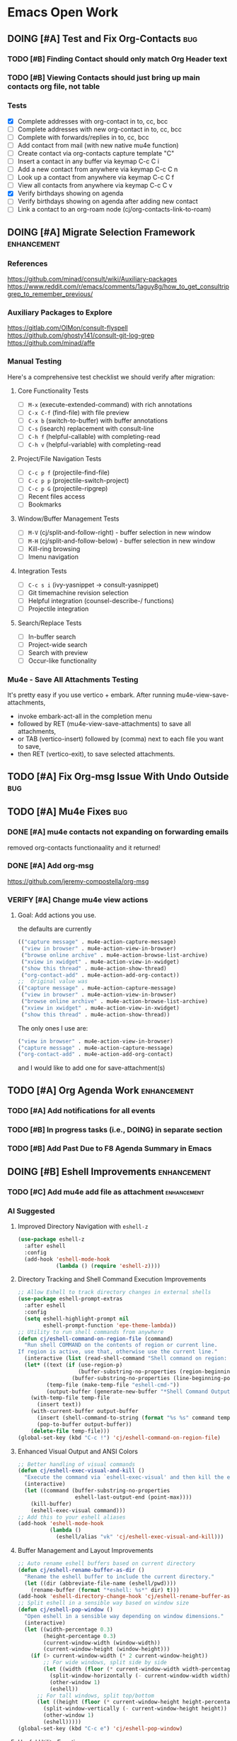 * Emacs Open Work
** DOING [#A] Test and Fix Org-Contacts                               :bug:
*** TODO [#B] Finding Contact should only match Org Header text
*** TODO [#B] Viewing Contacts should just bring up main contacts org file, not table
*** Tests
- [X] Complete addresses with org-contact in to, cc, bcc
- [ ] Complete addresses with new org-contact in to, cc, bcc
- [ ] Complete with forwards/replies in to, cc, bcc
- [ ] Add contact from mail (with new native mu4e function)
- [ ] Create contact via org-contacts capture template "C"
- [ ] Insert a contact in any buffer via keymap C-c C i
- [ ] Add a new contact from anywhere via keymap C-c C n
- [ ] Look up a contact from anywhere via keymap C-c C f
- [ ] View all contacts from anywhere via keymap C-c C v
- [X] Verify birthdays showing on agenda
- [ ] Verify birthdays showing on agenda after adding new contact
- [ ] Link a contact to an org-roam node (cj/org-contacts-link-to-roam)
** DOING [#A] Migrate Selection Framework                     :enhancement:
*** References
https://github.com/minad/consult/wiki/Auxiliary-packages
https://www.reddit.com/r/emacs/comments/1aguy8g/how_to_get_consultripgrep_to_remember_previous/
*** Auxiliary Packages to Explore
https://gitlab.com/OlMon/consult-flyspell
https://github.com/ghosty141/consult-git-log-grep
https://github.com/minad/affe
*** Manual Testing
Here's a comprehensive test checklist we should verify after migration:
**** Core Functionality Tests
- [ ] =M-x= (execute-extended-command) with rich annotations
- [ ] =C-x C-f= (find-file) with file preview
- [ ] =C-x b= (switch-to-buffer) with buffer annotations
- [ ] =C-s= (isearch) replacement with consult-line
- [ ] =C-h f= (helpful-callable) with completing-read
- [ ] =C-h v= (helpful-variable) with completing-read
**** Project/File Navigation Tests
- [ ] =C-c p f= (projectile-find-file)
- [ ] =C-c p p= (projectile-switch-project)
- [ ] =C-c p G= (projectile-ripgrep)
- [ ] Recent files access
- [ ] Bookmarks
**** Window/Buffer Management Tests
- [ ] =M-V= (cj/split-and-follow-right) - buffer selection in new window
- [ ] =M-H= (cj/split-and-follow-below) - buffer selection in new window
- [ ] Kill-ring browsing
- [ ] Imenu navigation
**** Integration Tests
- [ ] =C-c s i= (ivy-yasnippet → consult-yasnippet)
- [ ] Git timemachine revision selection
- [ ] Helpful integration (counsel-describe-/ functions)
- [ ] Projectile integration
**** Search/Replace Tests
- [ ] In-buffer search
- [ ] Project-wide search
- [ ] Search with preview
- [ ] Occur-like functionality
*** Mu4e - Save All Attachments Testing
It's pretty easy if you use vertico + embark.
After running mu4e-view-save-attachments,
- invoke embark-act-all in the completion menu
- followed by RET (mu4e-view-save-attachments) to save all attachments,
- or TAB (vertico-insert) followed by (comma) next to each file you want to save,
- then RET (vertico-exit), to save selected attachments.
** TODO [#A] Fix Org-msg Issue With Undo Outside                      :bug:
** TODO [#A] Mu4e Fixes                                                :bug:
*** DONE [#A] mu4e contacts not expanding on forwarding emails
CLOSED: [2025-08-29 Fri 16:09]
removed org-contacts functionaality and it returned!
*** DONE [#A] Add org-msg
CLOSED: [2025-08-30 Sat 12:12]
https://github.com/jeremy-compostella/org-msg
*** VERIFY [#A] Change mu4e view actions
**** Goal: Add actions you use.
the defaults are currently
#+begin_src emacs-lisp
  (("capture message" . mu4e-action-capture-message)
   ("view in browser" . mu4e-action-view-in-browser)
   ("browse online archive" . mu4e-action-browse-list-archive)
   ("xview in xwidget" . mu4e-action-view-in-xwidget)
   ("show this thread" . mu4e-action-show-thread)
   ("org-contact-add" . mu4e-action-add-org-contact))
  ;;  Original value was
  (("capture message" . mu4e-action-capture-message)
   ("view in browser" . mu4e-action-view-in-browser)
   ("browse online archive" . mu4e-action-browse-list-archive)
   ("xview in xwidget" . mu4e-action-view-in-xwidget)
   ("show this thread" . mu4e-action-show-thread))
#+end_src
The only ones I use are:
#+begin_src emacs-lisp
  ("view in browser" . mu4e-action-view-in-browser)
  ("capture message" . mu4e-action-capture-message)
  ("org-contact-add" . mu4e-action-add-org-contact)
#+end_src
and I would like to add one for save-attachment(s)

** TODO [#A] Org Agenda Work                                  :enhancement:
*** TODO [#A] Add notifications for all events
*** TODO [#B] In progress tasks (i.e., DOING) in separate section
*** TODO [#B] Add Past Due to F8 Agenda Summary in Emacs
** DOING [#B] Eshell Improvements                             :enhancement:
*** TODO [#C] Add mu4e add file as attachment                 :enhancement:
*** AI Suggested
**** Improved Directory Navigation with =eshell-z=
#+begin_src emacs-lisp
  (use-package eshell-z
    :after eshell
    :config
    (add-hook 'eshell-mode-hook
              (lambda () (require 'eshell-z))))
#+end_src
**** Directory Tracking and Shell Command Execution Improvements
#+begin_src emacs-lisp
  ;; Allow Eshell to track directory changes in external shells
  (use-package eshell-prompt-extras
    :after eshell
    :config
    (setq eshell-highlight-prompt nil
          eshell-prompt-function 'epe-theme-lambda))
  ;; Utility to run shell commands from anywhere
  (defun cj/eshell-command-on-region-file (command)
    "Run shell COMMAND on the contents of region or current line.
  If region is active, use that, otherwise use the current line."
    (interactive (list (read-shell-command "Shell command on region: ")))
    (let* ((text (if (use-region-p)
                     (buffer-substring-no-properties (region-beginning) (region-end))
                   (buffer-substring-no-properties (line-beginning-position) (line-end-position))))
           (temp-file (make-temp-file "eshell-cmd-"))
           (output-buffer (generate-new-buffer "*Shell Command Output*")))
      (with-temp-file temp-file
        (insert text))
      (with-current-buffer output-buffer
        (insert (shell-command-to-string (format "%s %s" command temp-file)))
        (pop-to-buffer output-buffer))
      (delete-file temp-file)))
  (global-set-key (kbd "C-c !") 'cj/eshell-command-on-region-file)
#+end_src
**** Enhanced Visual Output and ANSI Colors
#+begin_src emacs-lisp
  ;; Better handling of visual commands
  (defun cj/eshell-exec-visual-and-kill ()
    "Execute the command via `eshell-exec-visual' and then kill the eshell buffer."
    (interactive)
    (let ((command (buffer-substring-no-properties
                    eshell-last-output-end (point-max))))
      (kill-buffer)
      (eshell-exec-visual command)))
  ;; Add this to your eshell aliases
  (add-hook 'eshell-mode-hook
            (lambda ()
              (eshell/alias "vk" 'cj/eshell-exec-visual-and-kill)))
#+end_src
**** Buffer Management and Layout Improvements
#+begin_src emacs-lisp
  ;; Auto rename eshell buffers based on current directory
  (defun cj/eshell-rename-buffer-as-dir ()
    "Rename the eshell buffer to include the current directory."
    (let ((dir (abbreviate-file-name (eshell/pwd))))
      (rename-buffer (format "*eshell: %s*" dir) t)))
  (add-hook 'eshell-directory-change-hook 'cj/eshell-rename-buffer-as-dir)
  ;; Split eshell in a sensible way based on window size
  (defun cj/eshell-pop-window ()
    "Open eshell in a sensible way depending on window dimensions."
    (interactive)
    (let ((width-percentage 0.3)
          (height-percentage 0.3)
          (current-window-width (window-width))
          (current-window-height (window-height)))
      (if (> current-window-width (* 2 current-window-height))
          ;; For wide windows, split side by side
          (let ((width (floor (* current-window-width width-percentage))))
            (split-window-horizontally (- current-window-width width))
            (other-window 1)
            (eshell))
        ;; For tall windows, split top/bottom
        (let ((height (floor (* current-window-height height-percentage))))
          (split-window-vertically (- current-window-height height))
          (other-window 1)
          (eshell)))))
  (global-set-key (kbd "C-c e") 'cj/eshell-pop-window)
#+end_src
**** Useful Utility Functions
#+begin_src emacs-lisp
  ;; Enhanced eshell clear that preserves history
  (defun cj/eshell-clear-buffer ()
    "Clear the eshell buffer, preserving the prompt and history."
    (interactive)
    (let ((inhibit-read-only t))
      (erase-buffer)
      (eshell-send-input)))
  (add-hook 'eshell-mode-hook
            (lambda () (local-set-key (kbd "C-l") 'cj/eshell-clear-buffer)))
  ;; Function to insert the output of elisp expressions into eshell
  (defun cj/eshell-insert-elisp-output (elisp)
    "Evaluate ELISP expression and insert its value at point in eshell."
    (interactive "sEval Elisp: ")
    (let ((result (eval (read elisp))))
      (insert (if (stringp result)
                  result
                (format "%S" result)))))
  (add-hook 'eshell-mode-hook
            (lambda () (local-set-key (kbd "C-c C-e") 'cj/eshell-insert-elisp-output)))
  ;; Quick file manager in eshell
  (defun eshell/fman (file)
    "Open FILE in a file manager."
    (cond
     ((eq system-type 'darwin)    (shell-command (format "open %s" (expand-file-name default-directory))))
     ((eq system-type 'gnu/linux) (shell-command (format "xdg-open %s" (expand-file-name default-directory))))))
  ;; Enhanced cd command that respects projects
  (defun eshell/pcd ()
    "Change directory to the project root."
    (let ((dir (cond
                ((fboundp 'projectile-project-root) (projectile-project-root))
                ((fboundp 'project-root) (project-root (project-current)))
                (t (error "No project system available")))))
      (if dir
          (eshell/cd dir)
        (error "Not in a project"))))
#+end_src
** DOING [#B] Implement Performance Recommendations                   :bug:
*** Lazy-load configuration modules                      :complex4:impact5:
Loading every module with `require` forces all code and packages to initialize during startup. Switching to `use-package` with `:defer` or `:commands` loads modules only when their functionality is invoked, greatly reducing startup time.
#+begin_src emacs-lisp
  (use-package dirvish-config
    :load-path "modules"
    :commands (dirvish dirvish-side))
#+end_src
*** DONE Defer Dashboard initialization                  :complex2:impact4:
CLOSED: [2025-09-08 Mon 14:09]
The dashboard package is loaded eagerly via `:demand`, adding a noticeable delay. Load it after startup and open it on the first idle event instead.
#+begin_src emacs-lisp
  (use-package dashboard
    :defer t
    :hook (emacs-startup . dashboard-open))
#+end_src
*** CANCELLED Replace synchronous network ping with non-blocking check :complex3:impact2:
CLOSED: [2025-09-08 Mon 16:07]
- State "CANCELLED"  from              [2025-09-08 Mon 16:07]
`internet-up-p` spawns a blocking `ping` process at startup. Using `make-network-process` avoids shelling out and lets the check run asynchronously.
#+begin_src emacs-lisp
  (defun internet-up-p (&optional host)
    "Non-blocking network availability check."
    (make-network-process
     :name "net-check" :host (or host "www.google.com") :service 80
     :sentinel (lambda (proc _)
                 (setq cj/network-available (eq (process-status proc) 'open))
                 (delete-process proc))))
#+end_src

This actually added 15 seconds to the launch time.
*** Postpone package refreshing to idle time             :complex1:impact3:
Refreshing ELPA archives during startup adds I/O overhead. Defer this check to an idle timer so it runs after Emacs is ready.
#+begin_src emacs-lisp
  (add-hook 'emacs-startup-hook
            (lambda () (run-with-idle-timer 60 nil #'package-refresh-contents)))
#+end_src

*** Enable package quickstart caching                    :complex1:impact2:
Precomputing autoloads with package quickstart reduces the cost of loading package code.
#+begin_src emacs-lisp
  (setq package-quickstart t)
  (package-quickstart-refresh)
#+end_src

*** Byte-compile configuration files                     :complex1:impact2:
Byte-compiled Emacs Lisp loads faster than source. Recompile the configuration directory when changes are made.
#+begin_src emacs-lisp
  (byte-recompile-directory user-emacs-directory 0)
#+end_src

*** Manage garbage collection with GCMH                  :complex1:impact2:
After startup, `gcmh` dynamically adjusts GC thresholds to minimize pauses without manual tuning.
#+begin_src emacs-lisp
  (use-package gcmh
    :hook (after-init . gcmh-mode)
    :config
    (setq gcmh-idle-delay 5
          gcmh-high-cons-threshold (* 16 1024 1024)))
#+end_src

*** DONE Load Dirvish on demand                          :complex2:impact3:
CLOSED: [2025-09-13 Sat 20:56]
`dirvish-config` requires Dirvish during initialization, negating deferral. Let `use-package` autoload the commands and enable overrides when Dired loads.
#+begin_src emacs-lisp
  (use-package dirvish
    :commands (dirvish dirvish-side)
    :hook (dired-mode . dirvish-override-dired-mode))
#+end_src

*** DONE Start Org-roam lazily                           :complex3:impact3:
CLOSED: [2025-09-08 Mon 16:10]
Org-roam and its database sync run at startup. Load Org-roam only when Org is active, and start autosync after initialization.
#+begin_src emacs-lisp
  (use-package org-roam
    :after org
    :commands (org-roam-node-find org-roam-node-insert)
    :hook (after-init . org-roam-db-autosync-mode))
#+end_src

** DOING [#B] Org Roam Enhancements                           :enhancement:
*** TODO [#B] Org Branch to Org Roam
*** TODO [#B] Add Org Capture Template for Vocabulary Words
** DOING [#B] Test all dwim-shell-commands                     :enhancement:
This way you can also have test assets
*** Test Status for Commands
- [X] convert-audio-to-mp3 ()
- [X] convert-audio-to-opus ()
- [ ] view-image-exif-metadata ()
- [ ] flip-image-horizontally ()
- [ ] flip-image-vertically ()
- [ ] convert-image-to ()
- [ ] convert-svg-to-png ()
- [ ] join-images-into-pdf ()
- [ ] extract-pdf-page-number ()
- [ ] ocr-text-from-image-using-tesseract ()
- [ ] convert-video-to-webp ()
- [ ] convert-video-to-high-compatibility-mp4 ()
- [ ] convert-video-to-hevc-mkv ()
- [ ] extract-archive-smartly ()
- [ ] zip-file-or-directory ()
- [ ] tar-gzip-file-or-directory ()
- [ ] epub-to-org ()
- [ ] document-to-pdf ()
- [ ] pdf-to-txt ()
- [ ] resize-image-by-factor ()
- [ ] resize-image-in-pixels ()
- [ ] pdf-password-protect ()
- [ ] pdf-password-unprotect ()
- [ ] video-trim ()
- [ ] drop-audio-from-video ()
- [ ] open-externally ()
- [ ] git-clone-clipboard-url ()
- [X] open-file-manager ()
- [ ] count-words-lines ()
- [ ] checksum ()
- [ ] backup-with-timestamp ()
- [ ] optimize-image-for-web ()
- [ ] csv-to-json ()
- [ ] json-to-yaml ()
- [ ] extract-urls-from-file ()
- [ ] extract-emails-from-file ()
- [ ] create-gif-from-video ()
- [ ] concatenate-videos ()
- [ ] create-video-thumbnail ()
- [ ] merge-pdfs ()
- [ ] split-pdf-by-pages ()
- [ ] compress-pdf ()
- [ ] ascii-art ()
- [ ] text-to-speech ()
- [ ] remove-empty-directories ()
- [ ] create-thumbnail-from-image ()
- [ ] extract-audio-from-video ()
- [ ] normalize-audio-volume ()
- [ ] remove-zip-encryption ()
- [ ] create-encrypted-zip ()
- [ ] list-archive-contents ()
- [ ] count-words-lines-in-text-file ()
- [ ] make-executable ()
- [ ] secure-delete ()
- [ ] sanitize-filename ()
- [ ] number-files-sequentially ()
- [ ] git-history ()
- [ ] encrypt-with-gpg ()
- [ ] decrypt-with-gpg ()
- [ ] kill-gpg-agent ()
*** Reference
https://github.com/xenodium/dwim-shell-command
** TODO [#B] Add All ERT Tests Into Separate Directory                :bug:
*** 2025-09-13 Sat @ 12:18:26 -0500 Gave this task to Codex
Move all ERT tests out of individual files in the modules directories, and move them all to files in the test directories. The files should be named after the functions they test.  Move existing ERT tests in the test directories to these files as well, removing those original test files. Provide another elisp file that will read all ERT files, and offer to run all the ERT tests in that file, or all ERT tests from all the files.
*** Goals
Tests should be added to a separate directory rather than the end of each elisp file.
Gather them together, move them there, and make it easy to run tests per module and workflow.
** TODO [#B] Capture and Refile to Drill Files                :enhancement:
This code actually exists in org-drill-config, but it doesn't seem to work
** TODO [#B] Decent HTML Exports From Org Mode With Inline CSS :enhancement:
*** fniessen/org-html-themes: Org mode files transformed into stunning HTML documents
[[https://github.com/fniessen/org-html-themes?tab=readme-ov-file#using-a-theme][fniessen/org-html-themes: Transform your Org mode files into stunning HTML documents in minutes with our Org mode HTML theme. Elevate your productivity and impress your readers! #orgmode #html #theme #productivity #design]]
Captured On: [2025-08-18 Mon 14:36]
** TODO [#B] Emacs Add Magit Forge Functionality              :enhancement:
https://github.com/magit/forge
https://magit.vc/manual/forge/Setup-for-Githubcom.html
Example usage from sqrtminusone
#+begin_src emacs-lisp
  (use-package forge
    :after magit
    :straight t
    :config
    (add-to-list 'forge-alist '("gitlab.etu.ru"
                                "gitlab.etu.ru/api/v4"
                                "gitlab.etu.ru"
                                forge-gitlab-repository)))
#+end_src
** TODO [#B] Fix Emacs Alarms for Scheduled Events                    :bug:
*** 2025-06-03 Tue @ 15:12:51 -0500 Problem
Emacs Alarm seems to sound off periodically after the alarm rang the first time.
It should ring once at the beginning of the event, and that's it.
*** 2025-06-28 Sat @ 12:42:19 -0500 User's Method for Alarms In Emacs
This is more than I actually want, but leaving here for reference.
#+BEGIN_QUOTE
I am quite happy with the system I use, which does (I think) exactly what you want. It has two parts: an Emacs part that uses appt.el to schedule the reminders and a small shell program (I'm using Linux) that creates the popup + sound notification. Here I share the code for both parts.
A) Code in ~/.emacs.d/init.el
(require 'appt)
(appt-activate t)
(setq appt-message-warning-time 5) ; Show notification 5 minutes before event
(setq appt-display-interval appt-message-warning-time) ; Disable multiple reminders
(setq appt-display-mode-line nil)
; Use appointment data from org-mode
(defun my-org-agenda-to-appt ()
(interactive)
(setq appt-time-msg-list nil)
(org-agenda-to-appt))
; Update alarms when...
; (1) ... Starting Emacs
(my-org-agenda-to-appt)
; (2) ... Everyday at 12:05am (useful in case you keep Emacs always on)
(run-at-time "12:05am" (* 24 3600) 'my-org-agenda-to-appt)
; (3) ... When TODO.txt is saved
(add-hook 'after-save-hook
'(lambda ()
(if (string= (buffer-file-name) (concat (getenv "HOME") "/ideas/TODO.txt"))
(my-org-agenda-to-appt))))
; Display appointments as a window manager notification
(setq appt-disp-window-function 'my-appt-display)
(setq appt-delete-window-function (lambda () t))
(setq my-appt-notification-app (concat (getenv "HOME") "/bin/appt-notification"))
(defun my-appt-display (min-to-app new-time msg)
(if (atom min-to-app)
(start-process "my-appt-notification-app" nil my-appt-notification-app min-to-app msg)
(dolist (i (number-sequence 0 (1- (length min-to-app))))
(start-process "my-appt-notification-app" nil my-appt-notification-app (nth i min-to-app) (nth i msg)))))

(;;B) Code in ~/bin/appt-notification
#!/bin/sh
TIME="$1"
MSG="$2"
notify-send -t 0 "<br>Appointment in $TIME minutes:<br>$MSG<br>"
play "~/bin/alarm.wav"
To get voice notifications you could replace the last line (play) with the following:
espeak "Appointment in $TIME minutes: $MSG"
#+END_QUOTE
[[https://emacs.stackexchange.com/questions/3844/good-methods-for-setting-up-alarms-audio-visual-triggered-by-org-mode-events][Good methods for setting up alarms (audio + visual) triggered by org-mode events? - Emacs Stack Exchange]]
Captured On: [2025-06-19 Thu 12:29]
** TODO [#B] Investigate source of Emacs crashes                       :bug:
** TODO [#B] Org Reveal.js Presentations from local org       :enhancement:
*** References
https://revealjs.com/
https://github.com/hakimel/reveal.js
*** Steps from Zamansky's Videos
https://www.youtube.com/watch?v=psDpCpcIVYs&t=10s
**** Install Org Reveal

** TODO [#B] Put updating agenda files on an idle timer on launch :enhancement:
** TODO [#B] Review/Implement AI keyboard macros suggestions  :enhancement:
[[file:ai-conversations/keyboard-macro-improvements_20250906-230640.gptel::+STARTUP: showeverything][keyboard macros conversation]]
** DOING [#C] Fix all docstring and elisp linting issues               :bug:
- [X] user-constants
- [X] host-environment
- [ ] config-utilities
- [ ] system-defaults
- [ ] keybindings
- [ ] auth-config
- [ ] custom-functions
- [ ] chrono-tools
- [ ] file-config
- [ ] keyboard-macros
- [ ] system-utils
- [ ] text-config
- [ ] undead-buffers
- [ ] ui-config
- [ ] ui-theme
- [ ] ui-navigation
- [ ] font-config
- [ ] diff-config
- [ ] eshell-vterm-config
- [ ] flyspell-and-abbrev
- [ ] help-utils
- [ ] help-config
- [ ] latex-config
- [ ] modeline-config
- [ ] pdf-config
- [ ] selection-framework
- [ ] tramp-config
- [ ] show-kill-ring
- [ ] calibredb-epub-config
- [ ] dashboard-config
- [ ] dirvish-config
- [ ] dwim-shell-config
- [ ] elfeed-config
- [ ] erc-config
- [ ] eww-config
- [ ] httpd-config
- [ ] mail-config
- [ ] markdown-config
- [ ] weather-config
- [ ] prog-general
- [ ] vc-config
- [ ] flycheck-config
- [ ] prog-lsp
- [ ] prog-training
- [ ] prog-c
- [ ] prog-go
- [ ] prog-lisp
- [ ] prog-shell
- [ ] prog-python
- [ ] prog-webdev
- [ ] prog-yaml
- [ ] org-config
- [ ] org-agenda-config
- [ ] org-babel-config
- [ ] org-capture-config
- [ ] org-refile-config
- [ ] org-drill-config
- [ ] org-export-config
- [ ] org-roam-config
- [ ] org-contacts-config
- [ ] ai-config
- [ ] reconcile-open-repos
- [ ] video-audio-recording
- [ ] local-repository
- [ ] eradio-config
- [ ] games-config
- [ ] wrap-up

** TODO [#C] Emacs: Add Reverso Functionality                 :enhancement:
https://sqrtminusone.xyz/packages/reverso/
check his config for a usage example
Reverso
reverso.el is a package of mine that provides Emacs interface for https://reverso.net.
#+begin_src emacs-lisp
  (use-package reverso
    :straight (:host github :repo "SqrtMinusOne/reverso.el")
    :init
    (my-leader-def "ar" #'reverso)
    :commands (reverso)
    :config
    (setq reverso-languages '(russian english german spanish french portuguese))
    (reverso-history-mode))
#+end_src
** TODO [#C] Git timemachine litters empty buffers                    :bug:
Don't choose a revision and you'll see a blank buffer that needs to be killed
** TODO [#C] Move persistence and history files into subdir   :enhancement:
** TODO [#C] Org Keyword Discolored Until Reapplying Theme            :bug:
** TODO [#C] Write missing tests for each module                       :bug:
* Emacs Next Release: 0.9
** DOING [#A] Jumper Package                                   :enhancement:
*** Specification
**** variable:custom: jumper-max-locations
maximum number of locations to store: default 10
**** variable:internal: jumper--registers
vector of used registers:
(make-register jumper-max-locations nil)
**** variable:internal: jumper--last-location-register
register used to store the last location: ?z
**** method:internal: jumper--point-matches-register
#+begin_src emacs-lisp
  ;; First store a position in register 'a'
  (point-to-register ?a)
  ;; Later, check if current position matches what's in register 'a'
  (if (cj/point-matches-register ?a)
      (message "Current position matches register 'a'")
    (message "Current position differs from register 'a'"))
  (defun cj/point-matches-register (register)
    "Return t if current position matches position stored in REGISTER.
      REGISTER is a character representing the register to check against.
      Returns nil if the register doesn't exist or doesn't contain position information."
    (let ((reg-val (get-register register)))
      (when (and reg-val
                 (markerp reg-val)
                 (marker-buffer reg-val)
                 (eq (current-buffer) (marker-buffer reg-val))
                 (= (point) (marker-position reg-val)))
        t)))
#+end_src
**** method:
**** method: save-last-position
saves location to register z: (point-to-register ?z)
**** method: save-to-next-register
gets next free register in the sequence
calls (save-last-position)
saves using (point-to-register REGISTER &optional ARG)
*** 2025-09-02 Tue @ 14:06:03 -0500 Functionality Description
Tentative Package Name: Jumper
I typically use registers to jump between places, but I often forget the keybindings. Also, I sometimes overwrite registers by hitting the wrong key. Many Emacs users  don't even know about registers. I've seen posts from software developers asking how to conveniently store and jump to specific locations in a large code base.
To solve this I'd like to write a little elisp package that leverages Emacs vanilla register functionality to make jumping between locations using registers simple and transparent. The user won't have to think about registers or what character they've stored their location in at all. All keybindings will be based on keys from home row of the keyboard.
Preliminaries:
We will map the functionality to the keybinding prefix C-; j, but the prefix should be easy to configure.
Let's imagine a set of characters in a sequence. They could be any characters, but for the sake of simplicity we'll use the numbers from 0 to 9, and a one more character used for the "last location" -- the character "z".
What follows is a description of the workflow:
**** Adding Locations
keybinding: <prefix> space (store destination)
If the user is visiting a buffer and presses <prefix> space,
- the current location is stored in the next free register. if this is the first time they are storing a location, the first free register is 0.
user feedback: a message is displayed in the echo area saying "location stored."
If the user stays on the same location and presses prefix <space> again, they should receive a message in the echo area saying the location is already stored, and no changes to the register is made.
If the user moves to a new location and presses prefix <space> again, the next free register is used to store the location, in this case it would be 1. They can then iterate and store additional locations up to the last character in the sequence up to the limit of 10 registers (0 through 9). If they try to store a register after all 10 registers are filled, they will receive a message ("sorry - all jump locations are filled!").
**** Jump-To A Location
keybinding: <prefix> j (jump to destination)
NOTE: Whenever the user presses <prefix> j, that location is automatically stored in the "last location" register z.
***** When only one location is stored, and the user presses <prefix> j:
If there is only one location stored, the user IS at the location, and they press <prefix> j, they see an echo area message "you're already at the stored location."
If there is only one location stored in the sequence, and the user is NOT at that location, their location is stored in register z, then the user is immediately to their destination location via (jump-to-register).
user feedback: a message is displayed in the echo area saying "jumped to location."
If the user presses <prefix> J again, they are automatically taken back to the location in register z. and the same user feedback message is displayed.
In other words, after the user stores one location and moves elsewhere, pressing <prefix> j will jump back and forth between the two places.
***** When multiple locations are stored, and the user presses <prefix> j:
A completing read is displayed with all the locations between 0 and 9 along with register z (their last location) at the bottom.
Each line contains the letter as well as the content that the register would normally display. In other words, it could just be the register list is displayed, but narrowed down to 0 - 9 and z.
When the user chooses a location 0 -9, z from completing read:
- The current location is stored in register z, replacing their last location
- They are taken to the location via (jump-to-register).
user feedback: a message is displayed in the echo area saying "jumped to location."
**** Removing Locations
keybinding: <prefix> d
A completing read is displayed with the first item (where the cursor is on) being "Cancel".
The rest of the registers are displayed in descending order, i.e., from 9 to 0.
Note: the z register is not displayed.
Selecting a register from the list:
- removes that item from the list, and removes the location stored in the register.
- if the item is NOT the top one in the register, it reorders the rest of the sequence
  in other words, if 0 - 9 are all stored, and:
  the user removes item 7:
  - location 8 is restored in 7
  - location 9 is stored in 8
  the user removes item 0
  - location 1 is stored in 0
  - location 2 is stored in 1
  - location 3 is stored in 2
  - location 4 is stored in 3
  - location 5 is stored in 4
  - location 6 is stored in 5
  - location 7 is stored in 6
  - location 8 is stored in 7
  - location 9 is stored in 8
user feedback: a message is displayed in the echo area saying "location removed."
**** Open Questions
- Are there buffers which the user should not be able to store in a register?
- How can we prevent the user from creating issues by adding to the registers 0 through 9 by M-x point-to-register or it's keybinding? Is there a way to block or reserve those registers? Or is it better to just choose a sequence that is the least likely to be used by a human user? If so, what would that sequence be?
- Is 10 registers enough for a normal developer?
- I should probably
- Can I use a vector/list internally and map to registers behind the scenes?
Depending on context, can I add the
- Function name at point
- File name + line number
- First few words of the line
Do we think the reordering behavior when deleting locations might confuse users? How to simplify?
What happens if a buffer is deleted that doesn't have a file associated with it? If we're using registers underneath, how do registers handle this?
** TODO [#B] Get Tufte.css working and as a separate entry
Below is one way to get Org-mode’s HTML exporter to play nicely with Tufte-CSS.  The basic recipe is:
1. Inject Tufte’s stylesheet into every HTML export
2. Teach Org to emit the little “margin-toggle” + “sidenote” markup that tufte.css expects for footnotes
3. (Optionally) wrap images in <figure> so you get tufte-style captions out of the box
Along the way you’ll see where Org’s default HTML‐classes line up with tufte.css and where you have to override them.
— 1 Inject tufte.css into your exports
Put tufte.css somewhere your exported HTML can see it (for example
~/.emacs.d/assets/tufte.css or a URL on your webserver).  Then in your init.el:
(with-eval-after-load 'ox-html
;; 1a) tell Org to link in your tufte.css
(setq org-html-head-extra
"<link rel=\"stylesheet\" href=\"/assets/tufte.css\" type=\"text/css\"/>")
;; 1b) enable HTML5 “fancy” output (so you get <figure> around images)
(setq org-html-html5-fancy t
org-html-inline-images  t))
— 2 Turn Org footnotes into Tufte sidenotes
By default Org emits
<sup class=…><a href="#fn:1" id="fnref:1">[1]</a></sup>
…and then a big =<div id="footnotes">= at the bottom.
Tufte-CSS wants each footnote inline, wrapped in
<label class="margin-toggle">⊕</label>
<input type="checkbox" class="margin-toggle"/>
<span class="sidenote">…your note…</span>
We can override two Org variables:
(with-eval-after-load 'ox-html
;; format of each inline footnote reference
(setq org-html-footnote-format
(concat
"<label for=\"%1$s\" class=\"margin-toggle\">"
"&#8853;</label>"
"<input type=\"checkbox\" id=\"%1$s\" class=\"margin-toggle\"/>"
"<span class=\"sidenote\">%2$s</span>"))
;; drop Org’s default footnote list at the end
(setq org-html-footnote-separator ""))
Once you do that, exporting an Org file with footnotes will generate the markup tufte.css needs to float them in the margin.
— 3 (Optionally) get <figure> + <figcaption> around images
If you set =org-html-html5-fancy= to t (see step 1) Org will automatically emit:
<figure>
<img src="…"/>
<figcaption>Your caption</figcaption>
</figure>
and tufte.css already has rules for =<figure class="figure">= etc.
— 4 Common pitfalls
• Make sure your href in =org-html-head-extra= actually points to the css that the browser can load (absolute vs. relative).
• If you still see a “Footnotes” section at the bottom, double-check that =org-html-footnote-separator= is set to the empty string and that your init-file got re-evaluated.
• On Windows or if you’re testing locally, run e.g. =python3 -m http.server= inside your export folder so your browser can fetch the CSS.
— 5 Unit test for your footnote hack
Drop this in =~/.emacs.d/tests/test-org-tufte.el= and run =M-x ert RET t RET=:
(require 'ert)
;; load your config; adjust the path if necessary
(load-file "~/.emacs.d/init.el")
(ert-deftest org-tufte-footnote-format-test ()
"Ensure each footnote reference becomes a margin-toggle + sidenote."
(let/ ((id      "fn:42")
(content "My note.")
(html    (format org-html-footnote-format id content)))
(should (string-match-p "class=\"margin-toggle\"" html))
(should (string-match-p "<span class=\"sidenote\">My note\\.</span>" html))
;; it must not accidentally reintroduce Org’s bottom-of-page footnote div
(should-not (string-match-p "div id=\"footnotes\"" html))))
Once that test passes, you know your footnotes are being rewritten into Tufte-style side notes.  From there, you can sprinkle in additional filters (e.g. wrap =<blockquote>= in a =.sidenote= class, override list/p table styles, etc.) or just let the rest of tufte.css style Org’s default tags (h1, p, ul, table, code, etc.).
Enjoy your beautifully-typeset Org → HTML exports in true Tufte style!
** TODO [#C] Review Titlecase Functionality
added in custom. Came from: https://codeberg.org/acdw/titlecase.el
Originally seen at https://emacselements.com/true-titlecase-in-emacs.html
** TODO [#C] Revisit and Refactor Localrepo Functionality
** TODO [#C] Fix Exporting Documents to HTML.
This appears to work with emacs -q. What's up with your config?
** TODO [#C] Rename 'sync-dir' Variable in Init File to 'org-dir'
[[https://github.com/ryuslash/mode-icons][ryuslash/mode-icons: Show icons instead of mode names]]
Captured On: [2025-06-07 Sat 13:29]
** TODO [#C] Emacs Change Appropriate Use-package Installs to :vc
especially where you're cloning them to provide fixes
** TODO [#C] Emacs Config: Narrowing Org doesn't allow refresh by type
After generating an org agenda list, I can narrow the type to all DONE or IN-PROGRESS. However when I use my custom functions to just get the agenda for the current buffer, I can't. The scope has now widened and the refresh is for all buffers.
** TODO [#C] Add a Restrict to Subtree Org Agenda Command
In Org-mode the “agenda” machinery by default doesn’t pay any attention to your buffer­narrow — it always scans whole files in your =org-agenda-files=.  However, you can teach Org-agenda to only look between two points (the start and end of your current subtree) by using the built-in “restrict” hooks:
1.  =org‐agenda‐restrict=         – turn on restriction
2.  =org‐agenda‐restrict‐begin=  – a marker or position where scanning begins
3.  =org‐agenda‐restrict‐end=    – where it ends
4.  (optionally) set =org-agenda-files= to just your current file
Here is a drop-in =org-agenda-custom-commands= entry that will give you a “Subtree TODOs” view limited to the subtree you’re on.  Put this in your Emacs init:
#+begin_src  emacs-lisp
  ;; -------------------------------------------------------------------
  ;; 1) Define a custom agenda command "C" (hit C-c a C)
  ;;    that shows only TODO entries in the current subtree.
  ;; -------------------------------------------------------------------
  (with-eval-after-load 'org
    (add-to-list 'org-agenda-custom-commands
                 '("C"                                ; the key you press after C-c a
                   "Subtree TODOs"                   ; a descriptive name
                   ((todo ""                         ; match any TODO keyword
                          ;; === per-block settings ===
                          ;; only look in this file
                          (org-agenda-files (list buffer-file-name))
                          ;; enable the restriction engine
                          (org-agenda-restrict t)
                          ;; start at the top of the current heading
                          (org-agenda-restrict-begin
                           (progn (org-back-to-heading t) (point)))
                          ;; end at the end of this subtree
                          (org-agenda-restrict-end
                           (progn (org-end-of-subtree t) (point))))
                    ;; you can add more blocks here if you like
                    ))))
#+end_src
How this works, step by step:
• We bind a new custom command under the key “C” (so you’ll type =C-c a C=).
• In that command we use the =todo= matcher =""= to catch every headline whose state is one of your TODO keywords.
• We dynamically set
– =org-agenda-files= to just the current buffer’s file,
– =org-agenda-restrict= to non-nil so Org will honor the begin/end markers,
– =org-agenda-restrict-begin= to the position of the current heading,
– =org-agenda-restrict-end= to the end of the subtree.
When you invoke it (=C-c a C=), Org will only scan headlines in that slice of the file and will build you a mini-agenda of TODO items from exactly that subtree.
Quick alternative: if you don’t need the full agenda machinery (dates, deadlines, etc.) but just want a fast outline of your TODOs under the current heading, you can also use the sparse-tree command:
• =C-c / t=  ⇒ shows only the TODO headings in the narrowed or whole buffer as an indented outline.
— Tips & Pitfalls —
• Make sure your file is saved and in =org-agenda-files= (the snippet above forces it).
• Remember to call =org-narrow-to-subtree= (or let the command compute its own begin/end via =org-back-to-heading=/=org-end-of-subtree=).
• If you rename or move your file, Emacs must still see =buffer-file-name= valid.
• You can duplicate the above snippet for other TODO states, agenda views, or matchers (deadlines, tags, etc.)
With this in place you effectively get an agenda tailored to exactly the bit of tree you’re working on.
** TODO [#C] Find Another Keymapping for Emojify
** TODO [#D] Emacs: org project should be yellow or green like todo
** TODO [#D] Emacs Signal Client
*** TODO investigate: net/signel.org · master · undefined · GitLab
[[https://gitlab.com/jaor/elibs/-/blob/master/net/signel.org][net/signel.org · master · undefined · GitLab]]
Captured On: [2025-05-29 Thu 04:24]
*** TODO investigate: signel, a barebones signal chat on top of signal-cli
[[https://jao.io/blog/signel.html][signel, a barebones signal chat on top of signal-cli]]
Captured On: [2025-05-29 Thu 04:23]
** TODO [#D] Add test document to test graphviz-dot-mode
** TODO [#D] Consider Replicating Some of This Auctex and PDF Tools Code
[[https://www.reddit.com/r/emacs/comments/cd6fe2/how_to_make_emacs_a_latex_ide/][How to make Emacs a Latex IDE? : r/emacs]]
Captured On: [2025-08-14 Thu 03:43]
** GitHub - xenodium/dwim-shell-command: Save your shell commands/scripts and apply from Emacs with ease.
[[https://github.com/xenodium/dwim-shell-command][GitHub - xenodium/dwim-shell-command: Save your shell commands/scripts and apply from Emacs with ease.]]
[[https://xenodium.com/how-i-batch-apply-and-save-one-liners][How I batch apply and save one-liners]]
Captured On: [2025-08-01 Fri 03:11]
** TODO [#D] Install ZOxide Integration into Emacs
[[https://gitlab.com/Vonfry/zoxide.el][Vonfry / zoxide.el · GitLab]]
Captured On: [2025-06-07 Sat 17:11]
** My PDF Tools Settings
[[https://emacselements.com/pdf-tools-settings.html][My PDF Tools Settings]]
Captured On: [2025-09-03 Wed 11:49]
** TODO [#D] manateelazycat/awesome-tray: Hide mode-line, display necessary information at right of minibuffer.
[[https://github.com/manateelazycat/awesome-tray][manateelazycat/awesome-tray: Hide mode-line, display necessary information at right of minibuffer.]]
Captured On: [2025-06-07 Sat 13:29]
** TODO [#D] ryuslash/mode-icons: Show icons instead of mode names
** TODO [#B] Get Dupre Theme Working                                   :bug:
*** AI Suggestioms
Here are some ideas for making dupre-theme a bit more “complete” and future-proof as an Emacs theme.  You don’t have to do all of them, of course, but most “modern” themes ship a fair number of these extra faces and integrations.
**** TODO [#A] Fill out the “standard” Emacs faces
• error / warning / success
• link / link-visited / shadow
• highlight / secondary-selection
• tooltip / tooltip-selection / tooltip-tip
• underline / strike-through
• match / search / lazy-highlight (you already have some isearch)
• info-title-1…info-title-5, info-header-node, help-*-face
**** TODO [#A] Cosmetic / code-style notes
• Factor out a helper macro to reduce repetition:
#+begin_src elisp
  (defmacro dupre-face (face &rest specs)
    `(,face ((t ,specs))))
#+end_src
• Use =custom-theme-set-faces= only once; wrap your =when (>= emacs-major-version…)= inside it rather than nesting top-level.
• Move your ERT tests into a separate file like =dupre-theme-test.el= so that the main theme file stays lean.
**** TODO [#B] Make sure you define a “minimum package” set of faces so that folks don’t see glaring unstyled text in any part of Emacs, even if they never install extra packages.
**** TODO [#B] Improve terminal support:
• Detect true-color (=(display-graphic-p)=) vs 256-color vs 16-color and fall-back gracefully.
• Provide “256-color” approximations (you already do this), but you might want a simpler palette for legacy terminals.
**** TODO [#B] Other Packages
The rest is just more of the same—pick the most common modes/packages you and your users rely on and give them a quick coat of paint.  Once you’ve rounded out those faces you’ll have hit what most people expect from a “complete” modern Emacs theme.
Based on a quick skim of your modules/ directory (and the packages they pull in via use-package), here’s a non-exhaustive list of the major packages you’re using—along with the faces you should think about adding to dupre-theme so that nothing ends up looking “unstyled.”
1. completion/mini-frameworks
   • vertico (vertico-current, vertico-group-title, vertico-separator, vertico-doc)
   • orderless (orderless-match-face-0…3)
   • consult (consult-preview-line, consult-narrow, consult-region, consult-file)
   • marginalia (marginalia-annotation, marginalia-document, marginalia-cache)
   • embark (embark-general, embark-heading, embark-target, embark-helpful)
   • corfu + cape (corfu-default, corfu-current, corfu-bar, cape-file, cape-keyword etc.)
   • company (company-tooltip, company-tooltip-selection, company-scrollbar­-thumb)
2. ivy/counsel/swiper (if you ever load them side-by-side)
   • ivy-current-match, ivy-minibuffer-match-face-1…4
   • counsel-outline, swiper-match-face-1…
3. syntax checkers & LSP
   • flycheck (flycheck-error, flycheck-warning, flycheck-info)
   • eglot or lsp-mode (lsp-face-highlight-textual, lsp-face-highlight-read, lsp-face-semantic-type-…)
   • tree-sitter (tree-sitter-hl-face:function, :variable, :property, …)
4. git & diffs
   • magit (magit-section, magit-section-title, magit-hunk-heading, magit-branch, magit-log)
   • diff-hl / git-gutter (diff-hl-face-insert, diff-hl-face-delete, git-gutter:added, git-gutter:deleted)
   • diff-mode (diff-added, diff-removed, diff-context, diff-file-header)
5. project management & navigation
   • projectile (projectile-project-name, projectile-project-root)
   • treemacs (treemacs-root-face, treemacs-directory-face, treemacs-file-face)
6. Org-mode
   • org-document-title, org-level-1…org-level-8
   • org-checkbox, org-todo, org-done, org-warning, org-date, org-code, org-block
   • plus any “pretty” add-ons you use (org-bullets, org-modern, etc.)
7. Hydra / which-key / key-help
   • which-key (which-key-key-face, which-key-group-description-face, which-key-local-map-description-face)
   • hydra (hydra-face-red, hydra-face-blue, hydra-face-teal, hydra-face-amaranth)
8. visual helpers
   • rainbow-delimiters-depth-1…9
   • highlight-indent-guides-odd/even
   • highlight-parentheses-/
   • beacon (beacon), whitespace (whitespace-space, whitespace-tab, whitespace-newline)
   • display-line-numbers (line-number, line-number-current-line—you already have these)
9. UI polishers
   • all-the-icons (all-the-icons-blue, all-the-icons-red, …) on modeline or treemacs
   • doom-modeline (doom-modeline-bar, doom-modeline-buffer-path)
   • fancy-splash/dashboard-faces if you use a startup screen
10. terminals & shells
    • vterm (vterm-copy-region-highlight)
    • ansi-colors (ansi-color-face-bold, ansi-color-face-italic, ansi-color-[0…7])
To figure out exactly which ones you have in your modules, you can do for example:
#+begin_src elisp
  ;; from your ~/.emacs.d
  (let (pkgs)
    (dolist (f (directory-files "~/.emacs.d/modules" t "\\.el$"))
      (with-temp-buffer
        (insert-file-contents f)
        (goto-char (point-min))
        (while (re-search-forward "use-package +\\([^ ]+\\)" nil t)
          (push (intern (match-string 1)) pkgs))))
    (delete-dups pkgs))
#+end_src
Then for each of those packages, grep in their repo for =defface= or check their manual to see which faces they define, and add reasonable dupre-colours for them. Once you’ve covered that list, you’ll have a “complete” theme that won’t leave any of your modules half-unstyled.
**** TODO [#C] Support the built-in “tab-bar” and “tab-group” faces (Emacs 27+)
• tab-bar              / tab-bar-tab / tab-bar-tab-inactive
• tab-bar-close        / tab-bar-separator
• tab-group-title      / tab-group-separator
**** TODO [#C] Add faces for =dired=, =diff=, =flycheck=/=flymake=, =magit= (or git-gutter),
=ediff=, =erc= etc.  For example:
• diff-added, diff-removed, diff-context, diff-file-header
• flycheck-error, flycheck-warning, flycheck-info
• magit-section, magit-log, magit-hunk-heading, magit-branch, etc.
**** TODO [#C] Org-mode
• org-level-1…org-level-8, org-document-title
• org-checkbox, org-code, org-date, org-todo, org-done, org-warning
• org-block, org-block-begin-line, org-block-end-line
**** TODO [#C] Completion frameworks & minibuffer enhancements
• ivy-current-match / ivy-minibuffer-match-face-1…4
• swiper-line-face
• vertico-current / marginalia-…
• corfu-default / corfu-bar / cape / orderless-match-face-…
**** TODO [#C] LSP / tree-sitter / syntax-aware faces
• lsp-face-highlight-textual, lsp-face-highlight-read, etc.
• tree-sitter-hl-face:variable, :function, :property, etc.
**** TODO [#C] Which-Key, Hydras, rainbow-delimiters, etc.
• which-key-key-face, which-key-local-map-description-face
• hydra-face-red / teal / blue
• rainbow-delimiters-depth-1…9
**** TODO [#C] Theme Metadata & Packaging
• Add =;; Package-Requires: ((emacs "26.1"))= if you need a minimum.
• Consider adding a README with screenshots.
• A simple Makefile or script to refresh “theme metadata” (=M-x theme-inspect=, MELPA recipe).
**** TODO [#C] Tests
• Extend your ERT suite to cover more faces (org, diff, flycheck…).
• You might write a small helper that loops over a list of faces and asserts they’re defined without errors.
**** Example Sample Faces
Below is a small excerpt showing how you might start adding some of the “missing” standard faces and a couple org faces:
#+begin_src elisp
  (custom-theme-set-faces
   'dupre
   ;; … your existing faces …
   ;; standard global faces
   `(error   ((t (:foreground ,dupre-intense-red :weight bold))))
   `(warning ((t (:foreground ,dupre-yellow+1 :weight bold))))
   `(success ((t (:foreground ,dupre-green+1 :weight bold))))
   `(link    ((t (:foreground ,dupre-blue+1 :underline t))))
   `(shadow  ((t (:foreground ,dupre-gray))))
   `(highlight ((t (:background ,dupre-bg+1))))
   `(tooltip ((t (:foreground ,dupre-fg :background ,dupre-bg+2))))
   `(tooltip-selection ((t (:background ,dupre-bg+0))))
   ;; Org-mode sample
   `(org-document-title       ((t (:foreground ,dupre-yellow+2 :weight bold :height 1.2))))
   `(org-level-1              ((t (:foreground ,dupre-blue+2 :weight bold))))
   `(org-level-2              ((t (:foreground ,dupre-green+1))))
   `(org-checkbox             ((t (:foreground ,dupre-yellow :weight bold))))
   `(org-todo                 ((t (:foreground ,dupre-red :weight bold))))
   `(org-done                 ((t (:foreground ,dupre-green+2 :weight bold))))
   )
#+end_src
** TODO [#B] Emacs Add Difftastic Functionality                :enhancement:
Linux Binary Install
https://github.com/Wilfred/difftastic
https://www.wilfred.me.uk/blog/2022/09/06/difftastic-the-fantastic-diff/
https://difftastic.wilfred.me.uk/installation.html (basically $ sudo pacman -S difftastic)
Emacs Package
https://github.com/pkryger/difftastic.el
#+begin_src emacs-lisp
  (use-package difftastic
    :defer t
    :vc (:url "https://github.com/pkryger/difftastic.el.git"
              :rev :newest))
#+end_src
** TODO [#B] Emacs error if no file in buffer-and-file operations      :bug:
** TODO [#B] Add Hugo Blogging Functionality                   :enhancement:
* Emacs Config Ideas/References
** Sound File Names
- [X] Beacon
- [X] BetaReduce
- [X] Bitrot
- [ ] Block
- [ ] BlockShift
- [ ] Cache
- [ ] Cluster
- [X] ContextSwitch
- [ ] Continuation
- [ ] Cycle
- [ ] Daemon
- [ ] Deadlock
- [ ] Diskette
- [X] Functor
- [ ] GarbageCollect
- [ ] Gate
- [ ] Halt
- [ ] Handshake
- [ ] HeapSpray
- [ ] Kernel
- [X] Lambda
- [ ] Latch
- [ ] Lex
- [X] LinkUp
- [ ] Monad
- [X] Mutex
- [ ] Nibble
- [ ] Node
- [ ] PageFault
- [ ] Parse
- [ ] PointerChase
- [ ] PortOpen
- [ ] Preempt
- [ ] Pulse
- [ ] SectorZero
- [ ] Segfault
- [ ] Socket
- [ ] Spark
- [ ] Spinlock
- [ ] Stream
- [ ] Thunk
- [ ] Token
- [ ] Trapframe
- [X] Bitflip
- [X] CacheHit
- [X] Futex
- [X] Macroexpand
- [X] Opcode
- [X] Packet
- [X] Ping
- [X] RaceCondition
- [X] Syscall
- [X] WakeSignal
** emacs-tw/awesome-elisp: A curated list of Emacs Lisp development resources
[[https://github.com/emacs-tw/awesome-elisp][emacs-tw/awesome-elisp: 🏵️ A curated list of Emacs Lisp development resources]]
Captured On: [2025-06-07 Sat 13:42]
** emacs-tw/awesome-emacs: A community driven list of useful Emacs packages, libraries and other items.
[[https://github.com/emacs-tw/awesome-emacs#layout][emacs-tw/awesome-emacs: A community driven list of useful Emacs packages, libraries and other items.]]
Captured On: [2025-06-07 Sat 13:30]
** bastibe/org-static-blog: A static site generator using org-mode
[[https://github.com/bastibe/org-static-blog][bastibe/org-static-blog: A static site generator using org-mode]]
Captured On: [2025-05-29 Thu 04:32]
** Better org-mode Agenda display-buffer-alist Settings • Christian Tietze
[[https://christiantietze.de/posts/2022/12/updated-org-mode-agenda-display-buffer-alist/][Better org-mode Agenda display-buffer-alist Settings • Christian Tietze]]
Captured On: [2025-08-01 Fri 03:21]
** org mode - org-link to the exact page-position in a pdf file - Emacs Stack Exchange
[[https://emacs.stackexchange.com/questions/68013/org-link-to-the-exact-page-position-in-a-pdf-file][org mode - org-link to the exact page-position in a pdf file - Emacs Stack Exchange]]
Captured On: [2025-07-11 Fri 18:17]
** Craft an Email Workflow with Org Mode - YouTube
[[https://www.youtube.com/watch?v=dSZu4jwvaSs][Craft an Email Workflow with Org Mode - YouTube]]
Captured On: [2025-08-30 Sat 11:42]
** Enhance Your Emails with Org Mode - System Crafters
[[https://systemcrafters.net/emacs-mail/enhance-email-with-org-mode/][Enhance Your Emails with Org Mode - System Crafters]]
Captured On: [2025-08-30 Sat 11:42]
** Emacs As Mail Client Specifically as Mu4E | Unixbhaskar's Blog
[[https://unixbhaskar.wordpress.com/2023/09/05/emacs-as-mail-client-specifically-as-mu4e/][Emacs As Mail Client Specifically as Mu4E | Unixbhaskar's Blog]]
Captured On: [2025-08-29 Fri 16:12]
** Blogging with Emacs, and Emacs only | Diego Vicente
[[https://diego.codes/post/blogging-with-org/][Blogging with Emacs, and Emacs only | Diego Vicente]]
Captured On: [2025-08-18 Mon 17:57]
** Using Emacs and Org-mode as a static site generator
[[https://ogbe.net/blog/emacs_org_static_site][Using Emacs and Org-mode as a static site generator]]
Captured On: [2025-08-18 Mon 17:54]
** The best latex Editor : r/emacs
[[https://www.reddit.com/r/emacs/comments/akmwko/the_best_latex_editor/][The best latex Editor : r/emacs]]
Captured On: [2025-08-13 Wed 19:29]
** gregoryg/emacs-gregoryg: My emacs settings for use across Linux, Windows, OS X
[[https://github.com/gregoryg/emacs-gregoryg?tab=readme-ov-file#gptel---llms-in-markdown-and-org-mode][gregoryg/emacs-gregoryg: My emacs settings for use across Linux, Windows, OS X]]
Captured On: [2025-08-12 Tue 16:31]
